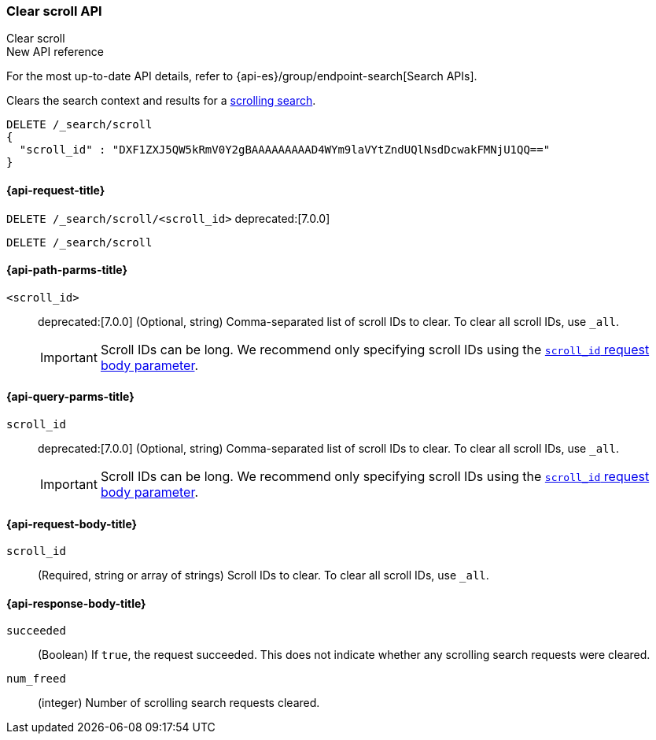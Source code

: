 [[clear-scroll-api]]
=== Clear scroll API
++++
<titleabbrev>Clear scroll</titleabbrev>
++++

.New API reference
[sidebar]
--
For the most up-to-date API details, refer to {api-es}/group/endpoint-search[Search APIs].
--

Clears the search context and results for a
<<scroll-search-results,scrolling search>>.

////
[source,console]
--------------------------------------------------
GET /_search?scroll=1m
{
  "size": 1,
  "query": {
    "match_all": {}
  }
}
--------------------------------------------------
// TEST[setup:my_index]
////

[source,console]
--------------------------------------------------
DELETE /_search/scroll
{
  "scroll_id" : "DXF1ZXJ5QW5kRmV0Y2gBAAAAAAAAAD4WYm9laVYtZndUQlNsdDcwakFMNjU1QQ=="
}
--------------------------------------------------
// TEST[continued]
// TEST[s/DXF1ZXJ5QW5kRmV0Y2gBAAAAAAAAAD4WYm9laVYtZndUQlNsdDcwakFMNjU1QQ==/$body._scroll_id/]

[[clear-scroll-api-request]]
==== {api-request-title}

`DELETE /_search/scroll/<scroll_id>`
deprecated:[7.0.0]

`DELETE /_search/scroll`

[[clear-scroll-api-path-params]]
==== {api-path-parms-title}

`<scroll_id>`::
deprecated:[7.0.0]
(Optional, string)
Comma-separated list of scroll IDs to clear. To clear all scroll IDs, use `_all`.
+
IMPORTANT: Scroll IDs can be long. We recommend only specifying
scroll IDs using the <<clear-scroll-api-scroll-id-param,`scroll_id` request body
parameter>>.

[[clear-scroll-api-query-params]]
==== {api-query-parms-title}

`scroll_id`::
deprecated:[7.0.0]
(Optional, string)
Comma-separated list of scroll IDs to clear. To clear all scroll IDs, use `_all`.
+
IMPORTANT: Scroll IDs can be long. We recommend only specifying
scroll IDs using the <<clear-scroll-api-scroll-id-param,`scroll_id` request body
parameter>>.

[role="child_attributes"]
[[clear-scroll-api-request-body]]
==== {api-request-body-title}

[[clear-scroll-api-scroll-id-param]]
`scroll_id`::
(Required, string or array of strings)
Scroll IDs to clear. To clear all scroll IDs, use `_all`.

[role="child_attributes"]
[[clear-scroll-api-response-body]]
==== {api-response-body-title}

`succeeded`::
(Boolean)
If `true`, the request succeeded. This does not indicate whether any scrolling
search requests were cleared.

`num_freed`::
(integer)
Number of scrolling search requests cleared.
